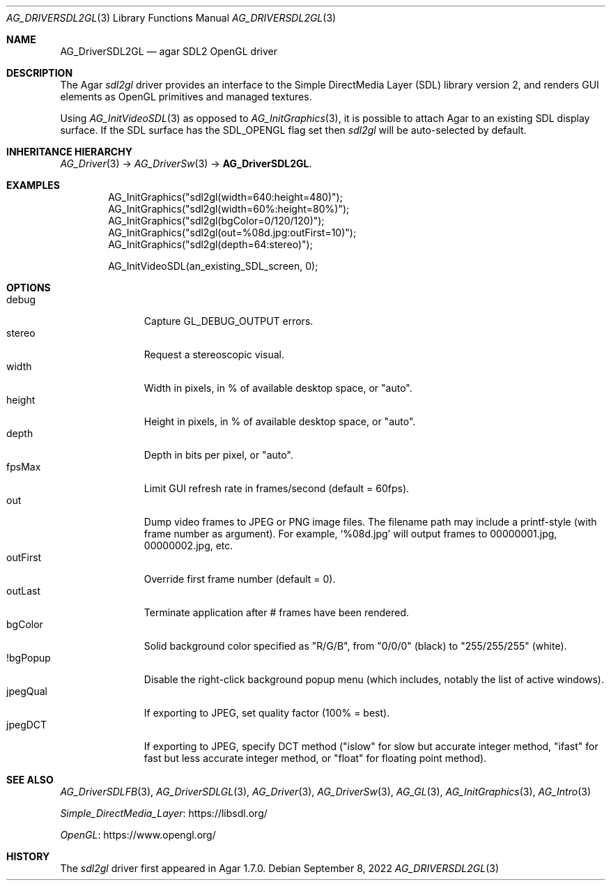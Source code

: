 .\" Copyright (c) 2022 Julien Nadeau Carriere <vedge@csoft.net>
.\" All rights reserved.
.\"
.\" Redistribution and use in source and binary forms, with or without
.\" modification, are permitted provided that the following conditions
.\" are met:
.\" 1. Redistributions of source code must retain the above copyright
.\"    notice, this list of conditions and the following disclaimer.
.\" 2. Redistributions in binary form must reproduce the above copyright
.\"    notice, this list of conditions and the following disclaimer in the
.\"    documentation and/or other materials provided with the distribution.
.\" 
.\" THIS SOFTWARE IS PROVIDED BY THE AUTHOR ``AS IS'' AND ANY EXPRESS OR
.\" IMPLIED WARRANTIES, INCLUDING, BUT NOT LIMITED TO, THE IMPLIED
.\" WARRANTIES OF MERCHANTABILITY AND FITNESS FOR A PARTICULAR PURPOSE
.\" ARE DISCLAIMED. IN NO EVENT SHALL THE AUTHOR BE LIABLE FOR ANY DIRECT,
.\" INDIRECT, INCIDENTAL, SPECIAL, EXEMPLARY, OR CONSEQUENTIAL DAMAGES
.\" (INCLUDING BUT NOT LIMITED TO, PROCUREMENT OF SUBSTITUTE GOODS OR
.\" SERVICES; LOSS OF USE, DATA, OR PROFITS; OR BUSINESS INTERRUPTION)
.\" HOWEVER CAUSED AND ON ANY THEORY OF LIABILITY, WHETHER IN CONTRACT,
.\" STRICT LIABILITY, OR TORT (INCLUDING NEGLIGENCE OR OTHERWISE) ARISING
.\" IN ANY WAY OUT OF THE USE OF THIS SOFTWARE EVEN IF ADVISED OF THE
.\" POSSIBILITY OF SUCH DAMAGE.
.\"
.Dd September 8, 2022
.Dt AG_DRIVERSDL2GL 3
.Os
.ds vT Agar API Reference
.ds oS Agar 1.7.0
.Sh NAME
.Nm AG_DriverSDL2GL
.Nd agar SDL2 OpenGL driver
.Sh DESCRIPTION
.\" IMAGE(http://libagar.org/widgets/AG_DriverSDL2GL.png, "The sdl2gl driver")
The Agar
.Va sdl2gl
driver provides an interface to the Simple DirectMedia Layer (SDL) library
version 2, and renders GUI elements as OpenGL primitives and managed textures.
.Pp
Using
.Xr AG_InitVideoSDL 3
as opposed to
.Xr AG_InitGraphics 3 ,
it is possible to attach Agar to an existing SDL display surface.
If the SDL surface has the
.Dv SDL_OPENGL
flag set then
.Va sdl2gl
will be auto-selected by default.
.Sh INHERITANCE HIERARCHY
.Xr AG_Driver 3 ->
.Xr AG_DriverSw 3 ->
.Nm .
.Sh EXAMPLES
.Bd -literal -offset indent
AG_InitGraphics("sdl2gl(width=640:height=480)");
AG_InitGraphics("sdl2gl(width=60%:height=80%)");
AG_InitGraphics("sdl2gl(bgColor=0/120/120)");
AG_InitGraphics("sdl2gl(out=%08d.jpg:outFirst=10)");
AG_InitGraphics("sdl2gl(depth=64:stereo)");

AG_InitVideoSDL(an_existing_SDL_screen, 0);
.Ed
.Sh OPTIONS
.Bl -tag -compact -width "outFirst "
.It debug
Capture
.Dv GL_DEBUG_OUTPUT
errors.
.It stereo
Request a stereoscopic visual.
.It width
Width in pixels, in % of available desktop space, or "auto".
.It height
Height in pixels, in % of available desktop space, or "auto".
.It depth
Depth in bits per pixel, or "auto".
.It fpsMax
Limit GUI refresh rate in frames/second (default = 60fps).
.It out
Dump video frames to JPEG or PNG image files.
The filename path may include a printf-style (with frame number as argument).
For example,
.Sq %08d.jpg
will output frames to 00000001.jpg, 00000002.jpg, etc.
.It outFirst
Override first frame number (default = 0).
.It outLast
Terminate application after # frames have been rendered.
.It bgColor
Solid background color specified as "R/G/B", from "0/0/0" (black) to
"255/255/255" (white).
.It !bgPopup
Disable the right-click background popup menu
(which includes, notably the list of active windows).
.It jpegQual
If exporting to JPEG, set quality factor (100% = best).
.It jpegDCT
If exporting to JPEG, specify DCT method ("islow" for slow but accurate
integer method, "ifast" for fast but less accurate integer method, or
"float" for floating point method).
.El
.Sh SEE ALSO
.Xr AG_DriverSDLFB 3 ,
.Xr AG_DriverSDLGL 3 ,
.Xr AG_Driver 3 ,
.Xr AG_DriverSw 3 ,
.Xr AG_GL 3 ,
.Xr AG_InitGraphics 3 ,
.Xr AG_Intro 3
.Pp
.Lk https://libsdl.org/ Simple_DirectMedia_Layer
.Pp
.Lk https://www.opengl.org/ OpenGL
.Sh HISTORY
The
.Va sdl2gl
driver first appeared in Agar 1.7.0.
